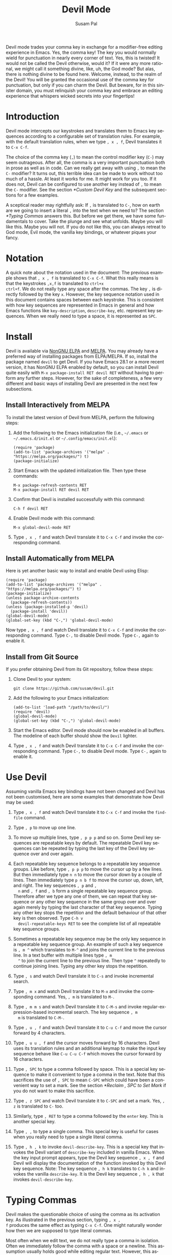 #+title:                Devil Mode
#+author:               Susam Pal
#+email:                susam@susam.net
#+language:             en
#+options:              ':t toc:nil author:t email:t num:t
#+texinfo_dir_category: Emacs misc features
#+texinfo_dir_title:    Devil: (devil-mode)
#+texinfo_dir_desc:     Minor mode for Devil-like command entering

#+texinfo: @insertcopying

Devil mode trades your comma key in exchange for a modifier-free
editing experience in Emacs.  Yes, the comma key!  The key you would
normally wield for punctuation in nearly every corner of text.  Yes,
this is twisted!  It would not be called the Devil otherwise, would
it?  If it were any more rational, we might call it something divine,
like, uh, the God mode?  But alas, there is nothing divine to be found
here.  Welcome, instead, to the realm of the Devil!  You will be
granted the occasional use of the comma key for punctuation, but only
if you can charm the Devil.  But beware, for in this sinister domain,
you must relinquish your comma key and embrace an editing experience
that whispers wicked secrets into your fingertips!

* Introduction
:PROPERTIES:
:CUSTOM_ID: introduction
:END:
Devil mode intercepts our keystrokes and translates them to Emacs key
sequences according to a configurable set of translation rules.  For
example, with the default translation rules, when we type =, x , f=,
Devil translates it to =C-x C-f=.

The choice of the comma key (=,=) to mean the control modifier key
(=C-=) may seem outrageous.  After all, the comma is a very important
punctuation both in prose as well as in code.  Can we really get away
with using =,= to mean the =C-= modifier?  It turns out, this terrible
idea can be made to work without too much of a hassle.  At least it
works for me.  It might work for you too.  If it does not, Devil can
be configured to use another key instead of =,= to mean the =C-=
modifier.  See the section [[*Custom Devil Key]] and the subsequent
sections for a few examples.

A sceptical reader may rightfully ask: If =,= is translated to =C-=,
how on earth are we going to insert a literal =,= into the text when
we need to?  The section [[*Typing Commas]] answers this.  But before we
get there, we have some fundamentals to cover.  Take the plunge and
see what unfolds.  Maybe you will like this.  Maybe you will not.  If
you do not like this, you can always retreat to God mode, Evil mode,
the vanilla key bindings, or whatever piques your fancy.

* Notation
:PROPERTIES:
:CUSTOM_ID: notation
:END:
A quick note about the notation used in the document: The previous
example shows that =, x , f= is translated to =C-x C-f=.  What this
really means is that the keystrokes =,x,f= is translated to =ctrl+x
ctrl+f=.  We do not really type any space after the commas.  The key
=,= is directly followed by the key =x=.  However, the key sequence
notation used in this document contains spaces between each keystroke.
This is consistent with how key sequences are represented in Emacs in
general and how Emacs functions like =key-description=,
=describe-key=, etc.  represent key sequences.  When we really need to
type a space, it is represented as =SPC=.

* Install
:PROPERTIES:
:CUSTOM_ID: install
:END:
Devil is available via [[https://elpa.nongnu.org/nongnu/devil.html][NonGNU ELPA]] and [[https://melpa.org/#/devil][MELPA]].  You may already have a
preferred way of installing packages from ELPA/MELPA.  If so, install
the package named =devil= to get Devil.  If you have Emacs 28.1 or a
more recent version, it has NonGNU ELPA enabled by default, so you can
install Devil quite easily with =M-x package-install RET devil RET=
without having to perform any further steps.  However, for the sake of
completeness, a few very different and basic ways of installing Devil
are presented in the next few subsections.

** Install Interactively from MELPA
:PROPERTIES:
:CUSTOM_ID: install-interactively-from-melpa
:END:
To install the latest version of Devil from MELPA, perform the
following steps:

1. Add the following to the Emacs initialization file (i.e.,
   =~/.emacs= or =~/.emacs.d/init.el= or =~/.config/emacs/init.el=):

   #+begin_src elisp
     (require 'package)
     (add-to-list 'package-archives '("melpa" . "https://melpa.org/packages/") t)
     (package-initialize)
   #+end_src

2. Start Emacs with the updated initialization file.  Then type these
   commands:

   #+begin_example
     M-x package-refresh-contents RET
     M-x package-install RET devil RET
   #+end_example

3. Confirm that Devil is installed successfully with this command:

   #+begin_example
     C-h f devil RET
   #+end_example

4. Enable Devil mode with this command:

   #+begin_example
     M-x global-devil-mode RET
   #+end_example

5. Type =, x , f= and watch Devil translate it to =C-x C-f= and invoke
   the corresponding command.

** Install Automatically from MELPA
:PROPERTIES:
:CUSTOM_ID: install-automatically-from-melpa
:END:
Here is yet another basic way to install and enable Devil using Elisp:

#+begin_src elisp
  (require 'package)
  (add-to-list 'package-archives '("melpa" . "https://melpa.org/packages/") t)
  (package-initialize)
  (unless package-archive-contents
    (package-refresh-contents))
  (unless (package-installed-p 'devil)
    (package-install 'devil))
  (global-devil-mode)
  (global-set-key (kbd "C-,") 'global-devil-mode)
#+end_src

Now type =, x , f= and watch Devil translate it to =C-x C-f= and
invoke the corresponding command.  Type =C-,= to disable Devil mode.
Type =C-,= again to enable it.

** Install from Git Source
:PROPERTIES:
:CUSTOM_ID: install-from-git-source
:END:
If you prefer obtaining Devil from its Git repository, follow these
steps:

1. Clone Devil to your system:

   #+begin_src shell
     git clone https://github.com/susam/devil.git
   #+end_src

2. Add the following to your Emacs initialization:

   #+begin_src elisp
     (add-to-list 'load-path "/path/to/devil/")
     (require 'devil)
     (global-devil-mode)
     (global-set-key (kbd "C-,") 'global-devil-mode)
   #+end_src

3. Start the Emacs editor.  Devil mode should now be enabled in all
   buffers.  The modeline of each buffer should show the =Devil=
   lighter.

4. Type =, x , f= and watch Devil translate it to =C-x C-f= and invoke
   the corresponding command.  Type =C-,= to disable Devil mode.  Type
   =C-,= again to enable it.

* Use Devil
:PROPERTIES:
:CUSTOM_ID: use-devil
:END:
Assuming vanilla Emacs key bindings have not been changed and Devil
has not been customised, here are some examples that demonstrate how
Devil may be used:

1. Type =, x , f= and watch Devil translate it to =C-x C-f= and invoke
   the =find-file= command.

2. Type =, p= to move up one line.

3. To move up multiple lines, type =, p p p= and so on.  Some Devil
   key sequences are repeatable keys by default.  The repeatable Devil
   key sequences can be repeated by typing the last key of the Devil
   key sequence over and over again.

4. Each repeatable key sequence belongs to a repeatable key sequence
   groups.  Like before, type =, p p p= to move the cursor up by a few
   lines.  But then immediately type =n n= to move the cursor down by
   a couple of lines.  Then immediately type =p n b f= to move the
   cursor up, down, left, and right.  The key sequences =, p= and =,
   n= and =, f= and =, b= form a single repeatable key sequence group.
   Therefore after we type any one of them, we can repeat that key
   sequence or any other key sequence in the same group over and over
   again merely by typing the last character of that key sequence.
   Typing any other key stops the repetition and the default behaviour
   of that other key is then observed.  Type =C-h v
   devil-repeatable-keys RET= to see the complete list of all
   repeatable key sequence groups.

5. Sometimes a repeatable key sequence may be the only key sequence in
   a repeatable key sequence group.  An example of such a key sequence
   is =, m ^= which translates to =M-^= and joins the current line to
   the previous line.  In a text buffer with multiple lines type =, m
   ^= to join the current line to the previous line.  Then type =^=
   repeatedly to continue joining lines.  Typing any other key stops
   the repetition.

6. Type =, s= and watch Devil translate it to =C-s= and invoke
   incremental search.

7. Type =, m x= and watch Devil translate it to =M-x= and invoke the
   corresponding command.  Yes, =, m= is translated to =M-=.

8. Type =, m m s= and watch Devil translate it to =C-M-s= and invoke
   regular-expression-based incremental search.  The key sequence =, m
   m= is translated to =C-M-=.

9. Type =, u , f= and watch Devil translate it to =C-u C-f= and move
   the cursor forward by 4 characters.

10. Type =, u u , f= and the cursor moves forward by 16 characters.
   Devil uses its translation rules and an additional keymap to make
   the input key sequence behave like =C-u C-u C-f= which moves the
   cursor forward by 16 characters.

11. Type =, SPC= to type a comma followed by space.  This is a special
    key sequence to make it convenient to type a comma in the text.
    Note that this sacrifices the use of =, SPC= to mean =C-SPC= which
    could have been a convenient way to set a mark.  See the section
    [[*Reclaim , SPC to Set Mark]] if you do not want to make this
    sacrifice.

12. Type =, z SPC= and watch Devil translate it to =C-SPC= and set a
    mark.  Yes, =, z= is translated to =C-= too.

13. Similarly, type =, RET= to type a comma followed by the =enter=
    key.  This is another special key.

14. Type =, ,= to type a single comma.  This special key is useful for
    cases when you really need to type a single literal comma.

15. Type =, h , k= to invoke =devil-describe-key=.  This is a special
    key that invokes the Devil variant of =describe-key= included in
    vanilla Emacs.  When the key input prompt appears, type the Devil
    key sequence =, x , f= and Devil will display the documentation of
    the function invoked by this Devil key sequence.  Note: The key
    sequence =, h k= translates to =C-h k= and invokes the vanilla
    =describe-key=.  It is the Devil key sequence =, h , k= that
    invokes =devil-describe-key=.

* Typing Commas
:PROPERTIES:
:CUSTOM_ID: typing-commas
:END:
Devil makes the questionable choice of using the comma as its
activation key.  As illustrated in the previous section, typing =, x ,
f= produces the same effect as typing =C-x C-f=.  One might naturally
wonder how then we are supposed to type literal commas.

Most often when we edit text, we do not really type a comma in
isolation.  Often we immediately follow the comma with a space or a
newline.  This assumption usually holds good while editing regular
text.  However, this assumption may not hold in some situations, like
while working with code when we need to add a single comma at the end
of an existing line.

In scenarios where the above assumption holds good, typing =, SPC=
inserts a comma and a space.  Similarly, typing =, RET= inserts a
comma and a newline.

In scenarios where we do need to type a single comma, type =, ,=
instead.

Note that you could also type a single comma with =, q ,= which
translates to =C-q ,= and inserts a literal comma.  The Emacs key
sequence =C-q= invokes the command =quoted-insert= which inserts the
next input character.  The =, ,= special key sequence is probably
easier to type than this.

Also, it is worth mentioning here that if all this fiddling with the
comma key feels clumsy, we could always customise the Devil key to
something else that feels better.  We could also disable Devil mode
temporarily and enable it again later with =C-,= as explained in
section [[*Install]].

* Devil Reader
:PROPERTIES:
:CUSTOM_ID: devil-reader
:END:
The following points briefly describe how Devil reads Devil key
sequences, translates them to Emacs key sequences, and runs commands
bound to the key sequences:

1. As soon as the Devil key is typed (which is =,= by default), Devil
   wakes up and starts reading Devil key sequences.  Type =C-h v
   devil-key RET= to see the current Devil key.

2. After each keystroke is read, Devil checks if the key sequence
   accumulated is a special key.  If it is, then the special command
   bound to the special key is executed immediately.  Note that this
   step is performed before any translation rules are applied to the
   input key sequence.  This is how the Devil special key sequence =,
   SPC= inserts a comma and a space.  Type =C-h v devil-special-keys
   RET= to see the list of special keys and the commands bound to
   them.

3. If the key sequence accumulated so far is not a special key, then
   Devil translates the Devil key sequence to a regular Emacs key
   sequence.  If the regular Emacs key sequence turns out to be a
   complete key sequence and some command is found to be bound to it,
   then that command is executed immediately.  This is how the Devil
   key sequence =, x , f= is translated to =C-x C-f= and the
   corresponding binding is executed.  If the translated key sequence
   is a complete key sequence but no command is bound to it, then
   Devil displays a message that the key sequence is undefined.  Type
   =C-h v devil-translations RET= to see the list of translation
   rules.

4. After successfully translating a Devil key sequence to an Emacs key
   sequence and executing the command bound to it, Devil checks if the
   key sequence is a repeatable key sequence.  If it is found to be a
   repeatable key sequence, then Devil sets a transient map so that
   the repeatable key sequences that belong to the same group as the
   typed Devil key sequence can be invoked merely by typing the last
   character of the input key sequence.  This is how =, p p p f f=
   moves the cursor up by three lines and then by two characters
   forward.  Type =C-h v devil-repeatable-keys RET= to see the list of
   repeatable Devil key sequences.

The variables =devil-special-keys=, =devil-translations=, and
=devil-repeatable-keys= may contain keys or values with the string
=%k= in them.  This is a placeholder for =devil-key=.  While applying
the special keys, translation rules, or repeat rules, each =%k= is
replaced with the actual value of =devil-key= before applying the
rules.

* Translation Mechanism
:PROPERTIES:
:CUSTOM_ID: translation-mechanism
:END:
The following points provide an account of the translation mechanism
that Devil uses in order to convert a Devil key sequence entered by
the user to an Emacs key sequence:

1. The input key vector read from the user is converted to a key
   description (like the string produced by functions like
   =describe-key= and =key-description=).  For example, if the user
   types =,x,f,= it is converted to =, x , f=.

2. Now the resulting key description is translated with simple string
   replacements.  If any part of the string matches a key in
   =devil-translations=, then it is replaced with the corresponding
   value.  For example, =, x , f= is translated to =C- x C- f=.  Then
   Devil normalises the result to =C-x C-f= by removing the stray
   spaces after the modifier keys.

3. If the simple string based replacement discussed in the previous
   point leads to an invalid Emacs key sequence, it skips the
   replacement that causes the resulting Emacs key sequence to become
   invalid.  For example =, m m ,= results in =C-M-C-= after the
   simple string replacement because the default translation rules
   replace the leading =, m m= with =C-M-= and the trailing =,= with
   =C-=.  However, =C-M-C-= is an invalid key sequence, so the
   replacement of the trailing =,= to =C-= is skipped.  Therefore, the
   input =, m m ,= is translated to =C-M-,= instead.

4. Finally, Devil looks for key chords in the key sequence that
   contain both the =C-= modifier and an uppercase letter.  If such a
   key chord occurs, then it replaces the uppercase letter with its
   shifted form, e.g., =, m m V= first translates to =C-M-V= according
   to the previous points and then the result is translated to
   =C-M-S-v= according to this point.

* Default Translation Rules
:PROPERTIES:
:CUSTOM_ID: default-translation-rules
:END:
By default, Devil supports a small but peculiar set of translation
rules that can be used to avoid modifier keys while typing various
types of key sequences.  See =C-h v devil-translations RET= for the
translation rules.  Here are some examples that demonstrate the
default translation rules.  The obvious ones are shown first.  The
more peculiar translations come later in the table.  The concluding
paragraph of this subsection offers a guide on how to gradually and
gently adopt these key sequences into your daily routine.

| Input     | Translated | Remarks                                   |
|-----------+------------+-------------------------------------------|
| =, s=     | =C-s=      | Rule 1: =,= is replaced with =C-=         |
| =, m x=   | =M-x=      | Rule 2: =, m= is replaced with =M-=       |
| =, [ x=   | =C-[ x=    | equivalent to =M-x=                       |
| =, m m s= | =C-M-s=    | Rule 3: =, m m= is replaced with =C-M-=   |
| =, m ,=   | =M-,=      | Rule 4: =, m ,= is replaced with =M-,=    |
| =, m z m= | =M-m=      | Rule 5: =, m z= is replaced with =M-= too |
| =, c , ,= | =C-c ,=    | Rule 6: =, ,= is replaced with =,=        |
| =, z SPC= | =C-SPC=    | Rule 7: =, z= is replaced with =C-= too   |
| =, z z=   | =C-z=      | ditto                                     |
| =, z ,=   | =C-,=      | ditto                                     |

Note how we cannot use =, SPC= to set a mark because that key sequence
is already reserved as a special key sequence in =devil-special-keys=.
In order to conveniently set a mark, Devil translates =, z= to =C-=
too, so that we can type =, z SPC= and have Devil translate it to
=C-SPC=.

Also, note that while =, m= may be used to type =M-= we have =, [= as
yet another way to type a key sequence that contains =M-= because =,
[= translates to =C-[= and =C-[ <key>= is equivalent to =ESC <key>=
which in turn is equivalent to =M-<key>=.

The default translation examples presented in the table above look
weirder and weirder as we go down the table.  But they are not as
arbitrary as they might initially appear to be.  They are arranged in
such a way that overall, we get the following effect:

- Devil translates the input =,= to =C-=.  Similarly it translates =,
  m= to =M-= and =, m m= to =C-M-=.

- When we really want to type the Devil key =,= we need to double type
  it in the Devil key sequence.  Doubling the special character serves
  as an escape mechanism to avoid the special meaning of the Devil key
  and get its literal form instead.

- Now since =, ,= translates to =,= we need another escape mechanism
  to type =C-,=.  Typing =z= in between serves as this escape
  mechanism, i.e., within a Devil key sequence =, z ,= translates to
  =C-,=.

- Similarly since =, m m= translates to =C-M-= we need an escape
  mechanism to type =M-m=.  Again, typing =z= in between serves as
  this escape mechanism, i.e., =, m z m= translates to =M-m=.

Here is a gentle guide to adopting these key sequences: For beginners
using Devil, it is not necessary to memorise all of them right away.
Understanding that =,= translates to =C-= and =, m= translates to =M-=
is sufficient to begin.  Subsequently, learning that =, m m=
translates to =C-M-= unlocks several more key sequences like =, m m s=
(=C-M-s=), =, m m f= (=C-M-f=), etc.  As you encounter more key
sequences that are not covered by these initial rules, revisit the
above table to pick up new translation rules and adopt them in your
day-to-day usage of Devil.

* Describe Devil Key
:PROPERTIES:
:CUSTOM_ID: devil-describe-key
:END:
Devil offers a command named =devil-describe-key= that can be used to
describe a Devil key sequence.  It works similarly to the
=describe-key= command of vanilla Emacs that can be invoked with =C-h
k=.  The =devil-describe-key= command can be invoked with the special
key sequence =, h , k=.  Type =, h , k= and a prompt appears to read a
key sequence.  Type any Devil key sequence, say, =, x , f= and Devil
immediately shows the documentation for the function invoked by this
key sequence.

Note that =, x , f= (=devil-describe-key=) can also be used to look up
documentation for vanilla Emacs key sequences like =C-x C-f=.

Also note that the Devil key sequence is =, h k= is still free to
invoke =C-h k= (=describe-key= of vanilla Emacs).

* Bonus Key Bindings
:PROPERTIES:
:CUSTOM_ID: bonus-key-bindings
:END:
Devil adds the following additional key bindings only when Devil is
enabled globally with =global-devil-mode=:

- Adds the Devil key to =isearch-mode-map=, so that Devil key
  sequences work in incremental search too.

- Adds =u= to =universal-argument-more= to allow repeating the
  universal argument command =C-u= simply by repeating =u=.

As mentioned before these features are available only when Devil is
enabled globally with =global-devil-mode=.  If Devil is enabled
locally with =devil-mode=, then these features are not available.

* Custom Configuration Examples
:PROPERTIES:
:CUSTOM_ID: custom-configuration-examples
:END:
In the examples presented below, the =(require 'devil)= calls may be
omitted if Devil has been installed from a package archive like ELPA
or MELPA.  There are appropriate autoloads in place in the Devil
package that would ensure that it is loaded automatically on enabling
Devil mode.  However, the =require= calls have been included in the
examples below for the sake of completeness.

** Local Mode
:PROPERTIES:
:CUSTOM_ID: local-mode
:END:
While the section [[*Install]] shows how we enable Devil mode globally,
this section shows how we can enable it locally.  Here is an example
initialization code that enables Devil locally only in text buffers.

#+begin_src elisp
  (require 'devil)
  (add-hook 'text-mode-hook 'devil-mode)
  (global-set-key (kbd "C-,") 'devil-mode)
#+end_src

This is not recommended though because this does not provide a
seamless Devil experience.  For example, with Devil enabled locally in
a text buffer like this, although we can type =, x , f= to launch the
=find-file= minibuffer, we cannot use Devil key sequences in the
minibuffer.  Further the special keymaps described in the previous
section work only when Devil is enabled globally.

** Custom Appearance
:PROPERTIES:
:CUSTOM_ID: custom-appearance
:END:
The following initialization code shows how we can customise Devil to
show a Devil smiley (😈) in the modeline and in the Devil prompt.

#+begin_src elisp
  (require 'devil)
  (setq devil-lighter " \U0001F608")
  (setq devil-prompt "\U0001F608 %t")
  (global-devil-mode)
  (global-set-key (kbd "C-,") 'global-devil-mode)
#+end_src

** Reclaim , SPC to Set Mark
:PROPERTIES:
:CUSTOM_ID: reclaim-comma-space-to-set-mark
:END:
The default configuration for special keys reserves =, SPC= to insert
a literal comma followed by space.  This default makes it easy to type
comma in various contexts.  However, this means that =, SPC= does not
translate to =C-SPC=.  Therefore =, SPC= cannot be used to set mark.
Instead, the default translation rules offer =, z SPC= as a way to set
mark.

If you would rather set mark using =, SPC= and you are happy with
typing the special key =, ,= to insert a literal comma, then use the
following configuration:

#+begin_src elisp
  (require 'devil)
  (global-devil-mode)
  (global-set-key (kbd "C-,") 'global-devil-mode)
  (assoc-delete-all "%k SPC" devil-special-keys)
#+end_src

This removes the special key =, SPC= from =devil-special-keys= so that
it is now free to be translated to =C-SPC= and invoke =set-mark-command=.

** Custom Devil Key
:PROPERTIES:
:CUSTOM_ID: custom-devil-key
:END:
The following initialization code shows how we can customise Devil to
use a different Devil key.

#+begin_src elisp
  (require 'devil)
  (global-devil-mode)
  (global-set-key (kbd "C-;") 'global-devil-mode)
  (devil-set-key (kbd ";"))
#+end_src

The above example sets the Devil key to the semicolon, perhaps another
dubious choice for the Devil key.  With this configuration, we can use
=; x ; f= and have Devil translate it to =C-x C-f=.

** Yet Another Custom Devil Key
:PROPERTIES:
:CUSTOM_ID: yet-another-custom-devil-key
:END:
The following initialization code shows how we can customise Devil to
use yet another different Devil key.

#+begin_src elisp
  (require 'devil)
  (global-devil-mode)
  (global-set-key (kbd "C-<left>") 'global-devil-mode)
  (devil-set-key (kbd "<left>"))
  (dolist (key '("%k SPC" "%k RET" "%k <return>"))
    (assoc-delete-all key devil-special-keys))
#+end_src

The above example sets the Devil key to the left arrow key.  With this
configuration, we can use =<left> x <left> f= and have Devil translate
it to =C-x C-f=.  We can type the special key =<left> <left>= to
produce the same effect as the original =<left>=.

The above example removes some special keys that are no longer useful.
In particular, =<left> SPC= is no longer reserved as a special key, so
we can use it now to set a mark.

** Multiple Devil Keys
:PROPERTIES:
:CUSTOM_ID: multiple-devil-keys
:END:
While this package provides the comma (=,=) as the default and the
only Devil key, nothing stops you from extending the mode map to
support multiple Devil keys.  Say, you decide that in addition to
activating Devil with =,= which also plays the role of =C-=, you also
want to activate Devil with =.= which must now play the role of =M-=.
To achieve such a result, you could use this initialization code as a
starting point and then customise it further based on your
requirements:

#+begin_src elisp
  (require 'devil)
  (global-devil-mode)
  (define-key devil-mode-map (kbd ".") #'devil)
  (add-to-list 'devil-special-keys `(". ." . ,(devil-key-executor ".")))
  (setq devil-translations '((", z" . "C-")
                             (". z" . "M-")
                             (", ," . ",")
                             (". ." . ".")
                             ("," . "C-")
                             ("." . "M-")))
#+end_src

With this configuration, we can type =, x , f= for =C-x C-f= like
before.  But now we can also type =. x= for =M-x=.  Similarly, we can
type =, . s= for =C-M-s= and so on.  Also =, ,= inserts a literal
comma and =. .= inserts a literal dot.  Further we can type =, z ,= to
get =C-,= and =. z .= to get =M-.=.

Note that by default Devil configures only one activation key (=,=)
because the more activation keys we add, the more intrusive Devil
becomes during regular editing tasks.  Every key that we reserve for
activating Devil loses its default function and then we need
workarounds to somehow invoke the default function associated with
that key (like repeating =.= twice to insert a single =.= in the above
example).  Therefore, it is a good idea to keep the number of Devil
keys as small as possible.

** Make All Keys Repeatable
:PROPERTIES:
:CUSTOM_ID: make-all-keys-repeatable
:END:
By default Devil has a small list of key sequences that are considered
repeatable.  This list is defined in the variable
=devil-repeatable-keys=.  Type =C-h v devil-repeatable-keys RET= to
view this list.  For example, consider the repeatable key sequence
group =("%k p" "%k n" "%k f" "%k b")= in this list.  Assuming that the
default Devil and Emacs key bindings have not been changed, this means
that after we type =, p= and move the cursor to the previous line, we
can repeat this operation by typing =p= over and again.  We can also
immediately type =f= to move the cursor right by one character.  The
repetition occurs as long as the last character of any repeatable key
sequence in the group is typed again.  Typing any other key stops the
repetition and the default behaviour of the other key is then
observed.

It is possible to make all key sequences repeatable by setting the
variable =devil-all-keys-repeatable= to =t=.  Here is an example
configuration:

#+begin_src elisp
  (require 'devil)
  (setq devil-all-keys-repeatable t)
  (global-devil-mode)
#+end_src

With this configuration, the repeatable key sequence groups still
function as described above.  However, in addition to that now all
other Devil key sequences that end up executing Emacs commands also
become repeatable, i.e., any Devil key sequence that does not belong
to =devil-all-keys-repeatable= but invokes an Emacs command is now
repeatable and it can be repeated by merely repeating the last
character of the key sequence.

Note that only Devil key sequences that get translated to a regular
Emacs key sequence and result in the execution of an Emacs command can
be repeatable.  The special keys defined in =devil-special-keys= are
never repeatable.

** Interaction with Repeat Mode
:PROPERTIES:
:CUSTOM_ID: interaction-with-repeat-mode
:END:
Repeatable keys in Devil function somewhat like =repeat-mode=
introduced in Emacs 28.1.  Here is an example configuration that
disables repeatable keys in Devil and shows how to use =repeat-mode=
instead to define repeatable commands.

#+begin_src elisp
  (require 'devil)
  (global-devil-mode)
  (setq devil-repeatable-keys nil)

  (defvar movement-repeat-map
    (let ((map (make-sparse-keymap)))
      (define-key map (kbd "p") #'previous-line)
      (define-key map (kbd "n") #'next-line)
      (define-key map (kbd "b") #'backward-char)
      (define-key map (kbd "f") #'forward-char)
      map))

  (dolist (cmd '(previous-line next-line backward-char forward-char))
    (put cmd 'repeat-map 'movement-repeat-map))

  (repeat-mode)
#+end_src

Now if we type =C-p= to move the cursor up by one line, we can repeat
it by merely typing =p= again and we can also type or repeat =n=, =b=,
or =f=, to move the cursor down, left, or right respectively.

Repeat mode works fine with Devil too, so with the above
configuration, when we type =, p= to move the cursor to the previous
line, we can type or repeat =p=, =n=, =b=, or =f= to move the cursor
up, down, left, or right again.

We do not really need to disable Devil's repeatable keys while using
repeat mode.  Both can be enabled together.  However, the results can
be surprising due to certain differences between the two.  For
example, consider the following configuration:

#+begin_src elisp
  (require 'devil)
  (global-devil-mode)

  (defvar movement-repeat-map
    (let ((map (make-sparse-keymap)))
      (define-key map (kbd "p") #'previous-line)
      (define-key map (kbd "n") #'next-line)
      map))

  (dolist (cmd '(previous-line next-line))
    (put cmd 'repeat-map 'movement-repeat-map))

  (repeat-mode)
#+end_src

Now both Devil repeatable keys and repeat mode are active.  If we now
type =, p= we can repeat =p= and =n= to move the cursor up and down.
Repeat mode makes this repetition possible.  Additionally, after
typing =, p= we can also type or repeat =b= and =f= to move the cursor
left and right.  Devil makes this repetition possible.  We can tell
the difference between repeat mode handling repeatable commands and
Devil mode handling repeatable keys by looking at the echo area.  When
we repeat =p= which is handled by repeat mode, we see a message
"Repeat with p, n" in the echo area.  But when we repeat =b= which is
handled by Devil, we see no such message; Devil sets up repeatable
keys silently.

** Comparison with Repeat Mode
:PROPERTIES:
:CUSTOM_ID: comparison-with-repeat-mode
:END:
The previous section demonstrates how much of what Devil accomplishes
with its support for repeatable key sequences can also be accomplished
with =repeat-mode= that comes out of the box in Emacs 28.1 and later
versions.

However, there is a crucial difference between Devil's repeatable keys
and =repeat-mode=.  Repeat mode provides repeatable /commands/ but
Devil supports repeatable /keys/.  This different is crucial and
arguably makes repeatable key sequences easier to configure in Devil.
To demonstrate the difference, let us consider the key sequence =M-e=.
The command =forward-sentence= is bound to it by default in the global
map.  However, in Org mode, the command =org-forward-sentence= is
bound to it.  The corresponding Devil key sequence is =, m e= and this
is a repeatable key sequence in Devil.  Therefore, we can type =, m e=
followed by =e e e= and so on to move the cursor forward by multiple
sentences in text mode as well as in Org mode.

To emulate the same behaviour using repeat mode, we need a
configuration like this:

#+begin_src elisp
  (require 'devil)
  (global-devil-mode)
  (setq devil-repeatable-keys nil)

  (defvar forward-sentence-repeat-map
    (let ((map (make-sparse-keymap)))
      (define-key map (kbd "e") #'forward-sentence)
      map))

  (defvar org-forward-sentence-repeat-map
    (let ((map (make-sparse-keymap)))
      (define-key map (kbd "e") #'org-forward-sentence)
      map))

  (put #'forward-sentence 'repeat-map 'forward-sentence-repeat-map)
  (put #'org-forward-sentence 'repeat-map 'org-forward-sentence-repeat-map)

  (repeat-mode)
#+end_src

Note how we need to configure repeat mode for both commands that are
bound to =M-e=.  With the above configuration, we can now type =, m e=
followed by =e e e= to move forward by multiple sentences in both text
mode as well as Org mode.  However, we can never be sure if we missed
configuring repeat mode for some other command that might be bound to
=M-h= in some mode.  For example, in C mode, the command
=c-end-of-statement= is bound to =M-e=.  The above configuration is no
good for repeating this command by typing =e e e=.

Devil, however, can repeat the command bound to =M-e= in any mode.
Devil does not make the command bound to it in a particular mode
repeatable.  Instead Devil makes the key sequence =, m e= itself
repeatable.  Therefore, with Devil's own support for repeatable key
sequences, we can type =, m e= and then =e e e= to repeat the command
bound to =M-e= regardless of which mode is active.

* Why?
:PROPERTIES:
:CUSTOM_ID: why
:END:
Why go to the trouble of creating and using something like this?  Why
not just remap =caps lock= to =ctrl= like every other sane person
does?  Or if it is so important to avoid modifier keys, why not use
something like God mode or Evil mode?

Well, for one, both God mode and Evil mode are modal editing modes.
Devil, on the other hand, retains the non-modal editing experience of
Emacs.

Devil mode began as a fun little experiment.  From the outset, it was
clear that using something as crucial as the comma for specifying the
modifier key is asking for trouble.  However, I still wanted to see
how far I could go with it.  It turned out that in a matter of days, I
was using it full-time for all of my Emacs usage.

This experiment was partly motivated by Macbook keyboards which do not
have a =ctrl= key on the right side of the keyboard.  Being a
touch-typist myself, I found it inconvenient to type key combinations
like =C-x=, =C-s=, =C-r=, =C-d=, =C-f=, =C-w=, =C-a=, =C-e=,
etc. where both the modifier key and the modified key need to be
pressed with the left hand fingers.  I am not particularly fond of
remapping =caps lock= to behave like =ctrl= because that still suffers
from the problem that key combinations like =C-x=, =C-a= require
pressing both the modifier key and the modified key with the left hand
fingers.  I know many people remap both their =caps lock= and =enter=
to behave like =ctrl=.  While I think that is a fine solution, I was
not willing to put up with the work required to make that work
seamlessly across all the various operating systems I work on.

What began as a tiny whimsical experiment a few years ago turned out
to be quite effective, at least to me.  I like that this solution is
implemented purely as Elisp and therefore does not have any external
dependency.  I am sharing this solution in the form of a minor mode,
just in case, there is someone out there who might find this useful
too.

* Comparison with God Mode
:PROPERTIES:
:CUSTOM_ID: comparison-with-god-mode
:END:
God mode provides a modal editing experience but Devil does not.
Devil has the same underlying philosophy as that of God mode, i.e.,
the user should not have to learn new key bindings.  However, Devil
does not have a hard separation between insert mode and command mode
like God mode has.  Instead, Devil waits for an activation key (=,= by
default) and as soon as it is activated, it intercepts and translates
keys, runs the corresponding command, and then gets out of the way.
So Devil tries to retain the non-modal editing experience of vanilla
Emacs.

Now it is worth mentioning that some of this non-modal editing
experience can be reproduced in god-mode too using its
=god-execute-with-current-bindings= function.  Here is an example:

#+begin_src elisp
  (global-set-key (kbd ",") #'god-execute-with-current-bindings)
#+end_src

With this configuration, God mode translates =, x f= to =C-x C-f=.
Similarly =, g x= invokes =M-x= and =, G s= invokes =C-M-x=.  This
provides a non-modal editing experience in God mode too.  However,
this experience does not extend seamlessly to minibuffers.  Devil does
extend its Devil key translation to minibuffers.

Further note that in God mode the =ctrl= modifier has sticky
behaviour, i.e., the modifier remains active automatically for the
entire key sequence.  Therefore in the above example, we type =,= only
once while typing =, x f= to invoke =C-x C-f=.  However, this sticky
behaviour implies that we need some way to disambiguate between key
sequences like =C-x C-f= (=find-file=) and =C-x f=
(=set-fill-column=).  God mode solves this by introducing =SPC= to
deactivate the modifier, e.g., =, x f= translates to =C-x C-f= but =,
x SPC f= translates to =C-x f=.  Devil does not treat the modifier key
as sticky which leads to simpler key sequences at the cost of a little
additional typing, i.e., =, x , f= translates to =C-x C-f= and =, x f=
translates to =C-x f=.

To summarize, there are primarily four things that Devil does
differently:

- Provide a non-modal editing experience from the outset.
- Seamlessly extend the same editing experience to minibuffer,
  incremental search, etc.
- Translate key sequences using string replacements.  This allows for
  arbitrary and sophisticated key translations for the adventurous.
- Choose non-sticky behaviour for the modifier keys.

These differences could make Devil easier to use than God mode for
some people but clumsy for other people.  It depends on one's tastes
and preferences.

* Frequently Asked Questions
:PROPERTIES:
:CUSTOM_ID: frequently-asked-questions
:END:
01. Why was the comma (=,=) chosen as the default Devil key?  Isn't
    the semicolon (=;=) a better choice since it belongs to the home
    row?

    Opinions vary.  As the author and maintainer of this minor mode, I
    made a choice to use the comma as the default Devil key.
    Although, the semicolon belongs to the home row on most keyboards
    and the comma does not, I find the vertical movement to reach the
    comma key with the long finger more convenient than the horizontal
    movement necessary to reach the semicolon with the little finger.

    As a touch typist, my fingers rest on the eight home row keys when
    idle.  The horizontal movement necessary to type the semicolon
    leads to a significant angular movement of the wrist.  Curling my
    long finger to reach the comma key helps me avoid this wrist
    strain.  If you do not like this default, it is quite easy to
    customise the Devil key to be the semicolon or any other key of
    your choice.  See the section [[*Custom Devil Key]] and the subsequent
    sections to learn how to do this.

02. I am happy with typing =, ,= every time, I need to type a comma.
    Can I free up =, SPC= to invoke =set-mark-command=?

    Yes, this can be done by removing the special key =, SPC= from
    =devil-special-keys=.  See the section [[*Reclaim , SPC to Set Mark]]
    to find out how to do this.

03. Can I make the Devil key sticky, i.e., can I type =, x f= instead
    of =, x , f= to invoke =C-x C-f=?

    Devil does not support sticky keys.  Say, Devil were to translate
    =, x f= to =C-x C-f=, how would we invoke =C-x f= then?  We need
    some way to disambiguate between =C-x C-f= and =C-x f=.  Different
    tools take different approaches to disambiguate the two key
    sequences.  God-mode translates =x f= to =C-x C-f= and =x SPC f=
    to =C-x f=, i.e., God-mode treats the =C-= modifier as sticky by
    default but when we want to make it non-sticky, we need to type
    =SPC= in god-mode.  This makes some key sequences like =C-x C-f=
    shorter to type but some other key sequences like =C-x f= longer
    to type.

    Devil treats the Devil key as non-sticky, so that there is no need
    for additional peculiar rules to switch between sticky and
    non-sticky behaviour to disambiguate key sequences like =C-x C-f=
    and =C-x f=.  With Devil =, x , f= translates to =C-x C-f= and
    similarly =, x f= translates to =C-x f=.  The translation rules
    are simpler at the cost of a little additional typing in some
    cases.  In most such cases, Devil requires typing an additional
    comma that one could have avoided if the comma were sticky.
    However, in other cases, Devil eliminates the need to type an
    extra key to make the modifier key non-sticky.

04. Are there some things that are easier to do with Devil than
    god-mode?

    Devil is not necessarily easier than god-mode.  It is different.
    Preferences vary, so some may find Devil easier to use while some
    others may find god-mode easier to use.  See the section
    [[*Comparison with God Mode]] for more details on the differences
    between the two modes.

* Conclusion
:PROPERTIES:
:CUSTOM_ID: conclusion
:END:
Devil is a minor mode to translate key sequences.  Devil utilises this
translation capability to provide a modifier-free editing experience
and it does so without resorting to modal-editing.  Devil retains the
non-modal editing of vanilla Emacs.  This mode was written as a quirky
experiment to make it easier to use Emacs without modifier keys.
However, the resulting mode turned out to be quite convenient to use,
in general.  You might find Devil comfortable.  Or you might find
Devil to be a terrible idea.  It is also possible that you might find
Devil useful but intrusive.  In such cases, there are plenty of
customisable options that you can modify to configure Devil according
to your preferences.  If you need any help or if you find any issues,
please create an issue at [[https://github.com/susam/devil/issues]].

